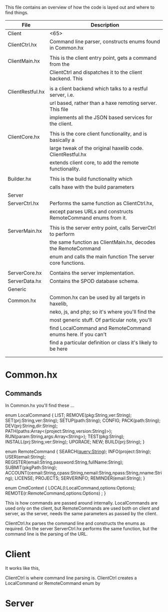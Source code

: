 
This file contains an overview of how the code is layed out and where to find things.


|------------------+----------------------------------------------------------------|
| File             | Description                                                    |
|------------------+----------------------------------------------------------------|
| Client           | <65>                                                           |
|------------------+----------------------------------------------------------------|
| ClientCtrl.hx    | Command line parser, constructs enums found in Common.hx       |
|                  |                                                                |
| ClientMain.hx    | This is the client entry point, gets a command from the        |
|                  | ClientCtrl and dispatches it to the client backend. This       |
|                  |                                                                |
| ClientRestful.hx | is a client backend which talks to a restful server, i.e.      |
|                  | url based, rather than a haxe remoting server. This file       |
|                  | implements all the JSON based services for the client.         |
|                  |                                                                |
| ClientCore.hx    | This is the core client functionality, and is basically a      |
|                  | large tweak of the original haxelib code. ClientRestful.hx     |
|                  | extends client core, to add the remote functionality.          |
|                  |                                                                |
| Builder.hx       | This is the build functionality which                          |
|                  | calls haxe with the build parameters                           |
|------------------+----------------------------------------------------------------|
| Server           |                                                                |
|------------------+----------------------------------------------------------------|
| ServerCtrl.hx    | Performs the same function as ClientCtrl.hx,                   |
|                  | except parses URLs and constructs RemoteCommand enums from it. |
|                  |                                                                |
| ServerMain.hx    | This is the server entry point, calls ServerCtrl to perform    |
|                  | the same function as ClientMain.hx, decodes the RemoteCommand  |
|                  | enum and calls the main function The server core functions.    |
|                  |                                                                |
| ServerCore.hx    | Contains the server implementation.                            |
| ServerData.hx    | Contains the SPOD database schema.                             |
|------------------+----------------------------------------------------------------|
| Generic          |                                                                |
|------------------+----------------------------------------------------------------|
| Common.hx        | Common.hx can be used by all targets in haxelib,               |
|                  | neko, js, and php; so it's where you'll find the               |
|                  | most generic stuff. Of particular note, you'll                 |
|                  | find LocalCommand and RemoteCommand enums here. If you can't   |
|                  | find a particular definition or class it's likely to be here   |
|                  |                                                                |
|                  |                                                                |
|------------------+----------------------------------------------------------------|


* Common.hx



** Commands

In Common.hx you'll find these ...

enum LocalCommand {
  LIST;
  REMOVE(pkg:String,ver:String);
  SET(prj:String,ver:String);
  SETUP(path:String);
  CONFIG;
  PACK(path:String);
  DEV(prj:String,dir:String);
  PATH(paths:Array<{project:String,version:String}>);
  RUN(param:String,args:Array<String>);
  TEST(pkg:String);
  INSTALL(prj:String,ver:String);
  UPGRADE;
  NEW;
  BUILD(prj:String);
}

enum RemoteCommand {
  SEARCH(query:String);
  INFO(project:String);
  USER(email:String);
  REGISTER(email:String,password:String,fullName:String);
  SUBMIT(pkgPath:String);  
  ACCOUNT(cemail:String,cpass:String,nemail:String,npass:String,nname:String);
  LICENSE;
  PROJECTS;
  SERVERINFO;
  REMINDER(email:String);
}

enum CmdContext {
  LOCAL(l:LocalCommand,options:Options);
  REMOTE(r:RemoteCommand,options:Options) ;
}

This is how commands are passed around internally. LocalCommands are
used only on the client, but RemoteCommands are used both on client
and server, as the server, needs the same parameters as passed by the client.

ClientCtrl.hx parses the command line and constructs the enums as
required. On the server ServerCtrl.hx performs the same function, but
the command line is the parsing of the URL.

* Client


It works like this, 

ClientCtrl is where command line parsing is. ClientCtrl creates a
LocalCommand or RemoteCommand enum by 


* Server
